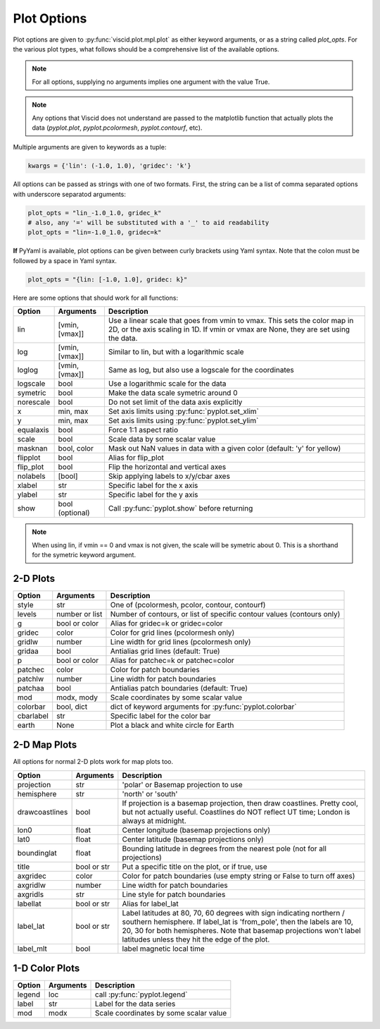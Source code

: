 Plot Options
============

Plot options are given to :py:func:`viscid.plot.mpl.plot` as either keyword arguments, or as a string called `plot_opts`. For the various plot types, what follows should be a comprehensive list of the available options.

.. note::

  For all options, supplying no arguments implies one argument with the value True.

.. note::

  Any options that Viscid does not understand are passed to the matplotlib function that actually plots the data (`pyplot.plot`, `pyplot.pcolormesh`, `pyplot.contourf`, etc).

Multiple arguments are given to keywords as a tuple:

.. code-block:: python

  kwargs = {'lin': (-1.0, 1.0), 'gridec': 'k'}

All options can be passed as strings with one of two formats. First, the string can be a list of comma separated options with underscore separatod arguments:

.. code-block:: python

  plot_opts = "lin_-1.0_1.0, gridec_k"
  # also, any '=' will be substituted with a '_' to aid readability
  plot_opts = "lin=-1.0_1.0, gridec=k"

**If** PyYaml is available, plot options can be given between curly brackets using Yaml syntax. Note that the colon must be followed by a space in Yaml syntax.

.. code-block:: python

  plot_opts = "{lin: [-1.0, 1.0], gridec: k}"

Here are some options that should work for all functions:

.. cssclass:: table-striped

==========  ===============   ==================================================
Option      Arguments         Description
==========  ===============   ==================================================
lin         [vmin, [vmax]]    Use a linear scale that goes from vmin to vmax.
                              This sets the color map in 2D, or the axis scaling
                              in 1D. If vmin or vmax are None, they are set using
                              the data.
log         [vmin, [vmax]]    Similar to lin, but with a logarithmic scale
loglog      [vmin, [vmax]]    Same as log, but also use a logscale for the
                              coordinates
logscale    bool              Use a logarithmic scale for the data
symetric    bool              Make the data scale symetric around 0
norescale   bool              Do not set limit of the data axis explicitly
x           min, max          Set axis limits using :py:func:`pyplot.set_xlim`
y           min, max          Set axis limits using :py:func:`pyplot.set_ylim`
equalaxis   bool              Force 1:1 aspect ratio
scale       bool              Scale data by some scalar value
masknan     bool, color       Mask out NaN values in data with a given color
                              (default: 'y' for yellow)
flipplot    bool              Alias for flip_plot
flip_plot   bool              Flip the horizontal and vertical axes
nolabels    [bool]            Skip applying labels to x/y/cbar axes
xlabel      str               Specific label for the x axis
ylabel      str               Specific label for the y axis
show        bool (optional)   Call :py:func:`pyplot.show` before returning
==========  ===============   ==================================================

.. note::
  When using lin, if vmin == 0 and vmax is not given, the scale will be symetric
  about 0. This is a shorthand for the symetric keyword argument.


2-D Plots
---------

.. cssclass:: table-striped

==========  ===============   ==================================================
Option      Arguments         Description
==========  ===============   ==================================================
style       str               One of (pcolormesh, pcolor, contour, contourf)
levels      number or list    Number of contours, or list of specific contour
                              values (contours only)
g           bool or color     Alias for gridec=k or gridec=color
gridec      color             Color for grid lines (pcolormesh only)
gridlw      number            Line width for grid lines (pcolormesh only)
gridaa      bool              Antialias grid lines (default: True)
p           bool or color     Alias for patchec=k or patchec=color
patchec     color             Color for patch boundaries
patchlw     number            Line width for patch boundaries
patchaa     bool              Antialias patch boundaries (default: True)
mod         modx, mody        Scale coordinates by some scalar value
colorbar    bool, dict        dict of keyword arguments for
                              :py:func:`pyplot.colorbar`
cbarlabel   str               Specific label for the color bar
earth       None              Plot a black and white circle for Earth
==========  ===============   ==================================================


2-D Map Plots
-------------

All options for normal 2-D plots work for map plots too.

.. cssclass:: table-striped

==============  ===============   ==================================================
Option          Arguments         Description
==============  ===============   ==================================================
projection      str               'polar' or Basemap projection to use
hemisphere      str               'north' or 'south'
drawcoastlines  bool              If projection is a basemap projection, then draw
                                  coastlines. Pretty cool, but not actually useful.
                                  Coastlines do NOT reflect UT time; London is
                                  always at midnight.
lon0            float             Center longitude (basemap projections only)
lat0            float             Center latitude (basemap projections only)
boundinglat     float             Bounding latitude in degrees from the nearest pole
                                  (not for all projections)
title           bool or str       Put a specific title on the plot, or if true, use
axgridec        color             Color for patch boundaries (use empty string or
                                  False to turn off axes)
axgridlw        number            Line width for patch boundaries
axgridls        str               Line style for patch boundaries
labellat        bool or str       Alias for label_lat
label_lat       bool or str       Label latitudes at 80, 70, 60 degrees
                                  with sign indicating northern / southern hemisphere.
                                  If label_lat is 'from_pole', then the labels are 10,
                                  20, 30 for both hemispheres. Note that basemap
                                  projections won't label latitudes unless they hit the
                                  edge of the plot.
label_mlt       bool              label magnetic local time
==============  ===============   ==================================================


1-D Color Plots
---------------

.. cssclass:: table-striped

==========  ===============   ==================================================
Option      Arguments         Description
==========  ===============   ==================================================
legend      loc               call :py:func:`pyplot.legend`
label       str               Label for the data series
mod         modx              Scale coordinates by some scalar value
==========  ===============   ==================================================
